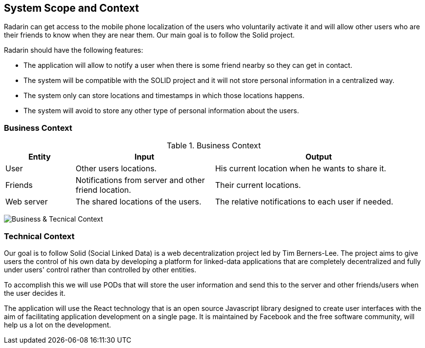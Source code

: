 [[section-system-scope-and-context]]
== System Scope and Context

Radarin can get access to the mobile phone localization of the users who voluntarily activate it and will allow other users who are their friends to know when they are near them. Our main goal is to follow the Solid project.

Radarin should have the following features:

* The application will allow to notify a user when there is some friend nearby so they can get in contact.
* The system will be compatible with the SOLID project and it will not store personal information in a centralized way.
* The system only can store locations and timestamps in which those locations happens.
*  The system will avoid to store any other type of personal information about the users.


=== Business Context

.Business Context
[cols="1,2,3" options="header"]
|===
| **Entity** | **Input**|**Output**
| User | Other users locations.| His current location when he wants to share it.
| Friends | Notifications from server and other friend location. | Their current locations. 
| Web server | The shared locations of the users.| The relative notifications to each user if needed.
|===
image:03_ContextDiagram.png["Business & Tecnical Context"]


=== Technical Context

Our goal is to follow Solid (Social Linked Data) is a web decentralization project led by Tim Berners-Lee. The project aims to give users the control of his own data by developing a platform for linked-data applications that are completely decentralized and fully under users' control rather than controlled by other entities.

To accomplish this we will use PODs that will store the user information and send this to the server and other friends/users when the user decides it.

The application will use the React technology that is an open source Javascript library designed to create user interfaces with the aim of facilitating application development on a single page. It is maintained by Facebook and the free software community, will help us a lot on the development.
